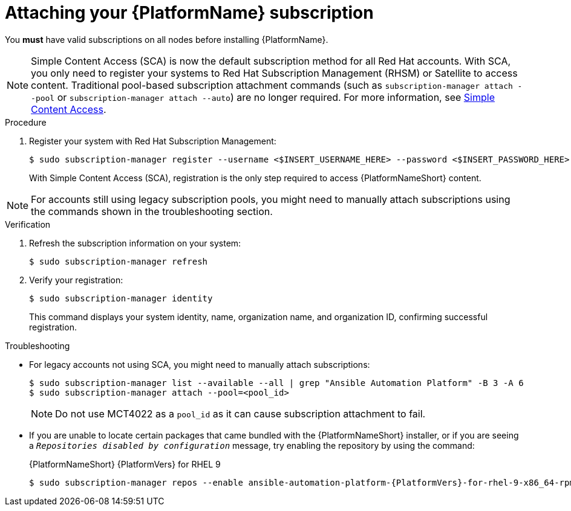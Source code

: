 :_mod-docs-content-type: PROCEDURE

// emurtoug removed this assembly from the Planning guide to avoid duplication of subscription content added to Access management and authentication

[id="proc-attaching-subscriptions"]

= Attaching your {PlatformName} subscription

[role="_abstract"]
You *must* have valid subscriptions on all nodes before installing {PlatformName}.

[NOTE]
====
Simple Content Access (SCA) is now the default subscription method for all Red Hat accounts. With SCA, you only need to register your systems to Red Hat Subscription Management (RHSM) or Satellite to access content. Traditional pool-based subscription attachment commands (such as `subscription-manager attach --pool` or `subscription-manager attach --auto`) are no longer required. For more information, see link:https://access.redhat.com/articles/simple-content-access[Simple Content Access].
====

.Procedure

. Register your system with Red Hat Subscription Management:
+
-----
$ sudo subscription-manager register --username <$INSERT_USERNAME_HERE> --password <$INSERT_PASSWORD_HERE>
-----
+
With Simple Content Access (SCA), registration is the only step required to access {PlatformNameShort} content.

[NOTE]
====
For accounts still using legacy subscription pools, you might need to manually attach subscriptions using the commands shown in the troubleshooting section.
====

.Verification

. Refresh the subscription information on your system:
+
-----
$ sudo subscription-manager refresh
-----

. Verify your registration:
+
-----
$ sudo subscription-manager identity
-----
+
This command displays your system identity, name, organization name, and organization ID, confirming successful registration.

.Troubleshooting

* For legacy accounts not using SCA, you might need to manually attach subscriptions:
+
-----
$ sudo subscription-manager list --available --all | grep "Ansible Automation Platform" -B 3 -A 6
$ sudo subscription-manager attach --pool=<pool_id>
-----
+
[NOTE]
====
Do not use MCT4022 as a `pool_id` as it can cause subscription attachment to fail.
====

* If you are unable to locate certain packages that came bundled with the {PlatformNameShort} installer, or if you are seeing a `_Repositories disabled by configuration_` message, try enabling the repository by using the command:
+
{PlatformNameShort} {PlatformVers} for RHEL 9
+
[literal, options="nowrap" subs="+attributes"]
----
$ sudo subscription-manager repos --enable ansible-automation-platform-{PlatformVers}-for-rhel-9-x86_64-rpms
----
+
ifdef::container-install[]
{PlatformNameShort} {PlatformVers} for RHEL 10
+
[literal, options="nowrap" subs="+attributes"]
----
$ sudo subscription-manager repos --enable ansible-automation-platform-{PlatformVers}-for-rhel-10-x86_64-rpms
----
endif::container-install[]
